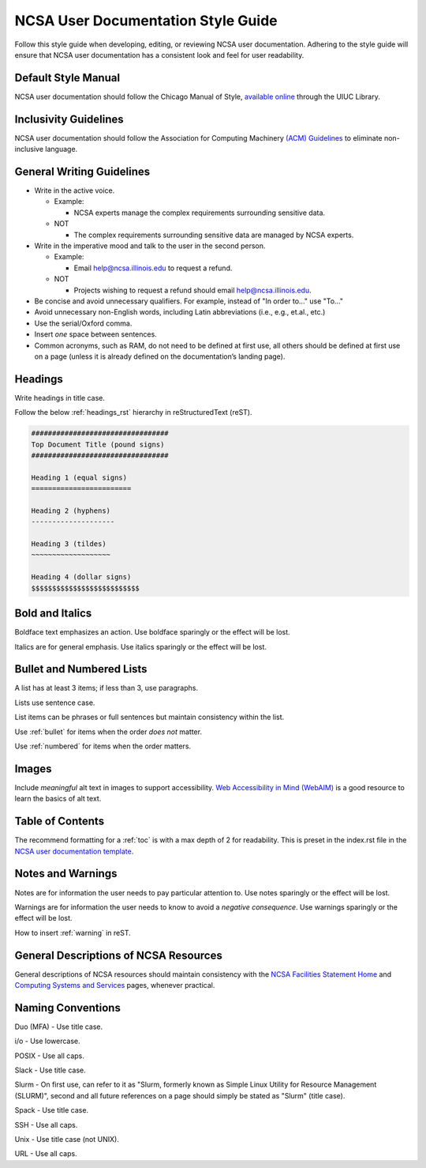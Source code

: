 .. _style:

NCSA User Documentation Style Guide
====================================

Follow this style guide when developing, editing, or reviewing NCSA user documentation. Adhering to the style guide will ensure that NCSA user documentation has a consistent look and feel for user readability.

Default Style Manual
----------------------

NCSA user documentation should follow the Chicago Manual of Style, `available online`_ through the UIUC Library.

.. _available online: https://www-chicagomanualofstyle-org.proxy2.library.illinois.edu/home.html

Inclusivity Guidelines
-----------------------

NCSA user documentation should follow the Association for Computing Machinery `(ACM) Guidelines`_ to eliminate non-inclusive language.

.. _(ACM) Guidelines: https://www.acm.org/diversity-inclusion/words-matter

General Writing Guidelines
---------------------------

- Write in the active voice.

  - Example:
    
    - NCSA experts manage the complex requirements surrounding sensitive data.

  - NOT

    - The complex requirements surrounding sensitive data are managed by NCSA experts.

- Write in the imperative mood and talk to the user in the second person.

  - Example:

    - Email help@ncsa.illinois.edu to request a refund.

  - NOT

    - Projects wishing to request a refund should email help@ncsa.illinois.edu.

- Be concise and avoid unnecessary qualifiers. For example, instead of "In order to..." use "To..."
- Avoid unnecessary non-English words, including Latin abbreviations (i.e., e.g., et.al., etc.)
- Use the serial/Oxford comma.
- Insert *one* space between sentences.
- Common acronyms, such as RAM, do not need to be defined at first use, all others should be defined at first use on a page (unless it is already defined on the documentation’s landing page).

.. _headings_style:

Headings
----------

Write headings in title case.

Follow the below :ref:`headings_rst` hierarchy in reStructuredText (reST).

.. code-block:: rst

  #################################
  Top Document Title (pound signs)
  #################################

  Heading 1 (equal signs)
  ========================

  Heading 2 (hyphens)
  --------------------

  Heading 3 (tildes)
  ~~~~~~~~~~~~~~~~~~~

  Heading 4 (dollar signs)
  $$$$$$$$$$$$$$$$$$$$$$$$$$
  

Bold and Italics
-----------------

Boldface text emphasizes an action. Use boldface sparingly or the effect will be lost.

Italics are for general emphasis. Use italics sparingly or the effect will be lost.

.. _lists:

Bullet and Numbered Lists
--------------------------

A list has at least 3 items; if less than 3, use paragraphs.

Lists use sentence case.

List items can be phrases or full sentences but maintain consistency within the list.

Use :ref:`bullet` for items when the order *does not* matter.

Use :ref:`numbered` for items when the order matters.

Images
-------

Include *meaningful* alt text in images to support accessibility. `Web Accessibility in Mind (WebAIM)`_ is a good resource to learn the basics of alt text.

.. _Web Accessibility in Mind (WebAIM): https://webaim.org/techniques/alttext/

Table of Contents
------------------

The recommend formatting for a :ref:`toc` is with a max depth of 2 for readability. This is preset in the index.rst file in the `NCSA user documentation template`_.

.. _NCSA user documentation template: https://github.com/ncsa/user_documentation_template

Notes and Warnings
-------------------

Notes are for information the user needs to pay particular attention to. Use notes sparingly or the effect will be lost.

Warnings are for information the user needs to know to avoid a *negative consequence*. Use warnings sparingly or the effect will be lost.

How to insert :ref:`warning` in reST.

General Descriptions of NCSA Resources
---------------------------------------

General descriptions of NCSA resources should maintain consistency with the `NCSA Facilities Statement Home`_ and `Computing Systems and Services`_ pages, whenever practical.

.. _NCSA Facilities Statement Home: https://wiki.ncsa.illinois.edu/pages/viewpage.action?spaceKey=NFS&title=NCSA+Facilities+Statement+Home

.. _Computing Systems and Services: https://www.ncsa.illinois.edu/expertise/compute-resources/computing-systems-and-services/

Naming Conventions
--------------------

Duo (MFA) - Use title case.

i/o - Use lowercase.

POSIX - Use all caps.

Slack - Use title case.

Slurm - On first use, can refer to it as "Slurm, formerly known as Simple Linux Utility for Resource Management (SLURM)", second and all future references on a page should simply be stated as "Slurm" (title case).

Spack - Use title case.

SSH - Use all caps.

Unix - Use title case (not UNIX).

URL - Use all caps.
